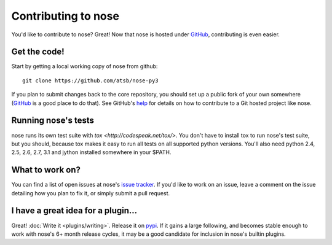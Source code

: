 Contributing to nose
====================

You'd like to contribute to nose? Great! Now that nose is hosted under
`GitHub <http://github.com/>`__, contributing is even easier.

Get the code!
-------------

Start by getting a local working copy of nose from github::

  git clone https://github.com/atsb/nose-py3

If you plan to submit changes back to the core repository, you should set up a
public fork of your own somewhere (`GitHub <http://github.com/>`__ is a good
place to do that). See GitHub's `help <http://help.github.com/>`__ for details
on how to contribute to a Git hosted project like nose.

Running nose's tests
--------------------

nose runs its own test suite with `tox
<http://codespeak.net/tox/>`. You don't have to install tox to run
nose's test suite, but you should, because tox makes it easy to run
all tests on all supported python versions. You'll also need python
2.4, 2.5, 2.6, 2.7, 3.1 and jython installed somewhere in your $PATH.

What to work on?
----------------

You can find a list of open issues at nose's `issue tracker
<https://github.com/atsb/nose-py3/issues>`__. If you'd like to
work on an issue, leave a comment on the issue detailing how you plan
to fix it, or simply submit a pull request.

I have a great idea for a plugin...
-----------------------------------

Great! :doc:`Write it <plugins/writing>`. Release it on `pypi
<http://pypi.python.org>`__. If it gains a large following, and
becomes stable enough to work with nose's 6+ month release cycles, it
may be a good candidate for inclusion in nose's builtin plugins.

